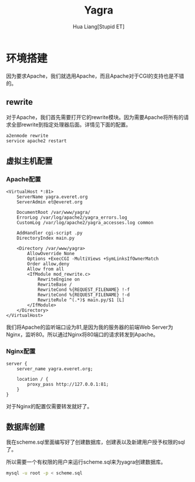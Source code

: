 #+TITLE: Yagra
#+AUTHOR: Hua Liang[Stupid ET]

* 环境搭建
  因为要求Apache，我们就选用Apache，而且Apache对于CGI的支持也是不错的。

** rewrite
  对于Apache，我们首先需要打开它的rewrite模块。因为需要Apache将所有的请求全部rewrite到指定处理器后面。详情见下面的配置。

  #+BEGIN_SRC sh
    a2enmode rewrite
    service apache2 restart
  #+END_SRC

** 虚拟主机配置
*** Apache配置
   #+BEGIN_EXAMPLE
     <VirtualHost *:81>
         ServerName yagra.everet.org
         ServerAdmin et@everet.org

         DocumentRoot /var/www/yagra/
         ErrorLog /var/log/apache2/yagra_errors.log
         CustomLog /var/log/apache2/yagra_accesses.log common

         AddHandler cgi-script .py
         DirectoryIndex main.py

         <Directory /var/www/yagra>
             AllowOverride None
             Options +ExecCGI -MultiViews +SymLinksIfOwnerMatch
             Order allow,deny
             Allow from all
             <IfModule mod_rewrite.c>
                 RewriteEngine on
                 RewriteBase /
                 RewriteCond %{REQUEST_FILENAME} !-f
                 RewriteCond %{REQUEST_FILENAME} !-d
                 RewriteRule ^(.*)$ main.py/$1 [L]
             </IfModule>
         </Directory>
     </VirtualHost>
   #+END_EXAMPLE
   我们将Apache的监听端口设为81,是因为我的服务器的前端Web Server为Nginx，监听80。所以通过Nginx将80端口的请求转发到Apache。

*** Nginx配置
    #+BEGIN_SRC nginx
      server {
          server_name yagra.everet.org;

          location / {
              proxy_pass http://127.0.0.1:81;
          }
      }
    #+END_SRC

    对于Nginx的配置仅需要转发就好了。

** 数据库创建
   我在scheme.sql里面编写好了创建数据库，创建表以及新建用户授予权限的sql了。

   所以需要一个有权限的用户来运行scheme.sql来为yagra创建数据库。

   #+BEGIN_SRC sh
     mysql -u root -p < scheme.sql
   #+END_SRC
